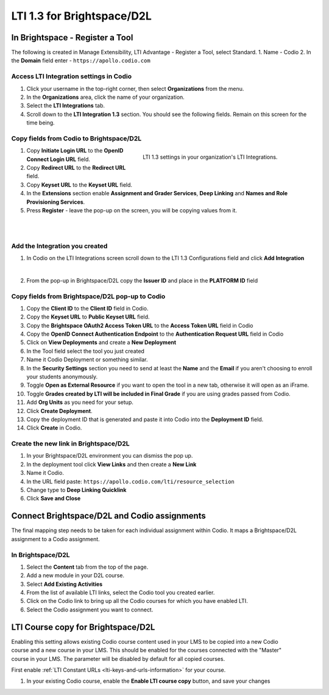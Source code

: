 .. meta::
   :description: LTI 1.3 for Brightspace and D2L

.. _lti1-3BS-D2L:

LTI 1.3 for Brightspace/D2L
===========================

In Brightspace - Register a Tool
--------------------------------
The following is created in Manage Extensibility, LTI Advantage - Register a Tool, select Standard.
1. Name - Codio
2. In the **Domain** field enter - ``https://apollo.codio.com``

Access LTI Integration settings in Codio
~~~~~~~~~~~~~~~~~~~~~~~~~~~~~~~~~~~~~~~~
1. Click your username in the top-right corner, then select **Organizations** from the menu.
2.  In the **Organizations** area, click the name of your organization.
3.  Select the **LTI Integrations** tab.
4.  Scroll down to the **LTI Integration 1.3** section. You should see the following fields. Remain on this screen for the time being.


Copy fields from Codio to Brightspace/D2L
~~~~~~~~~~~~~~~~~~~~~~~~~~~~~~~~~~~~~~~~~

.. figure:: /img/lti/codiolti13settings.png
     :alt: LTI 1.3 settings in Codio
     :width: 350px
     :figwidth: 415px
     :align: right

     LTI 1.3 settings in your organization's LTI Integrations.

1. Copy **Initiate Login URL** to the **OpenID Connect Login URL** field.
2. Copy **Redirect URL** to the **Redirect URL** field.
3. Copy **Keyset URL** to the **Keyset URL** field.
4. In the **Extensions** section enable **Assignment and Grader Services**, **Deep Linking** and **Names and Role Provisioning Services**.
5. Press **Register** - leave the pop-up on the screen, you will be copying values from it.

|
|

Add the Integration you created
~~~~~~~~~~~~~~~~~~~~~~~~~~~~~~~

1. In Codio on the LTI Integrations screen scroll down to the LTI 1.3 Configurations field and click **Add Integration**

.. image:: /img/lti/addlti13integration.png
     :alt: LTI 1.3 Configurations
    
|

2. From the pop-up in Brightspace/D2L copy the **Issuer ID** and place in the **PLATFORM ID** field


Copy fields from Brightspace/D2L pop-up to Codio
~~~~~~~~~~~~~~~~~~~~~~~~~~~~~~~~~~~~~~~~~~~~~~~~

.. image:: /img/lti/codioplatformlti1-3.png
     :alt: LTI 1.3 Platform information in Codio
     :width: 325px
     :align: right


1. Copy the **Client ID** to the **Client ID** field in Codio.
2. Copy the **Keyset URL** to **Public Keyset URL** field.
3. Copy the **Brightspace OAuth2 Access Token URL** to the **Access Token URL** field in Codio
4. Copy the **OpenID Connect Authentication Endpoint** to the **Authentication Request URL** field in Codio
5. Click on **View Deployments** and create a **New Deployment**
6. In the Tool field select the tool you just created
7. Name it Codio Deployment or something similar.
8. In the **Security Settings** section you need to send at least the **Name** and the **Email** if you aren't choosing to enroll your students anonymously.
9. Toggle **Open as External Resource** if you want to open the tool in a new tab, otherwise it will open as an iFrame.
10. Toggle **Grades created by LTI will be included in Final Grade** if you are using grades passed from Codio.
11. Add **Org Units** as you need for your setup.
12. Click **Create Deployment**.
13. Copy the deployment ID that is generated and paste it into Codio into the **Deployment ID** field.
14. Click **Create** in Codio.

Create the new link in Brightspace/D2L
~~~~~~~~~~~~~~~~~~~~~~~~~~~~~~~~~~~~~~
1. In your Brightspace/D2L environment you can dismiss the pop up.
2. In the deployment tool click **View Links** and then create a **New Link**
3. Name it Codio.
4. In the URL field paste: ``https://apollo.codio.com/lti/resource_selection``
5. Change type to **Deep Linking Quicklink**
6. Click **Save and Close**



Connect Brightspace/D2L and Codio assignments
---------------------------------------------

The final mapping step needs to be taken for each individual assignment within Codio. It maps a Brightspace/D2L assignment to a Codio assignment.

In Brightspace/D2L
~~~~~~~~~~~~~~~~~~

1. Select the **Content** tab from the top of the page. 
2. Add a new module in your D2L course.
3. Select **Add Existing Activities** 
4. From the list of available LTI links, select the Codio tool you created earlier.
5. Click on the Codio link to bring up all the Codio courses for which you have enabled LTI.
6. Select the Codio assignment you want to connect.

LTI Course copy for Brightspace/D2L
-----------------------------------

.. figure:: /img/lti/enable_class_fork.png
   :alt: Enable course copy field
   :width: 375px
   :align: right

Enabling this setting allows existing Codio course content used in your LMS to be copied into a new Codio course and a new course in your LMS. This should be enabled for the courses connected with the "Master" course in your LMS. The parameter will be disabled by default for all copied courses.

First enable :ref:`LTI Constant URLs <lti-keys-and-urls-information>` for your course.

1.  In your existing Codio course, enable the **Enable LTI course copy** button, and save your changes






